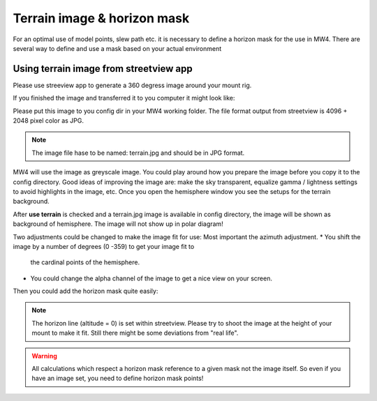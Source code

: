 Terrain image & horizon mask
============================
For an optimal use of model points, slew path etc. it is necessary to define a
horizon mask for the use in MW4. There are several way to define and use a mask
based on your actual environment


Using terrain image from streetview app
---------------------------------------
Please use streeview app to generate a 360 degress image around your mount rig.

.. image:: image/streetviewapp.png
    :align: center

If you finished the image and transferred it to you computer it might look like:

.. image:: image/terrain.png
    :align: center
    :scale: 71%

Please put this image to you config dir in your MW4 working folder. The file
format output from streetview is 4096 + 2048 pixel color as JPG.

.. note:: The image file hase to be named: terrain.jpg and should be in JPG
          format.

MW4 will use the image as greyscale image. You could play around how you prepare
the image before you copy it to the config directory. Good ideas of improving the
image are: make the sky transparent, equalize gamma / lightness settings to avoid
highlights in the image, etc. Once you open the hemisphere window you see the
setups for the terrain background.

.. image:: image/terrain_setup.png
    :align: center
    :scale: 71%

After **use terrain** is checked and a terrain.jpg image is available in config
directory, the image will be shown as background of hemisphere. The image will
not show up in polar diagram!

.. image:: image/terrain_hemisphere.png
    :align: center
    :scale: 71%

Two adjustments could be changed to make the image fit for use: Most important
the azimuth adjustment.
* You shift the image by a number of degrees (0 -359) to get your image fit to
  the cardinal points of the hemisphere.
* You could change the alpha channel of the image to get a nice view on your
  screen.

Then you could add the horizon mask quite easily:

.. image:: image/terrain_hemisphere_mask.png
    :align: center
    :scale: 71%

.. note:: The horizon line (altitude = 0) is set within streetview. Please try
          to shoot the image at the height of your mount to make it fit. Still
          there might be some deviations from "real life".

.. warning:: All calculations which respect a horizon mask reference to a given
             mask not the image itself. So even if you have an image set, you
             need to define horizon mask points!